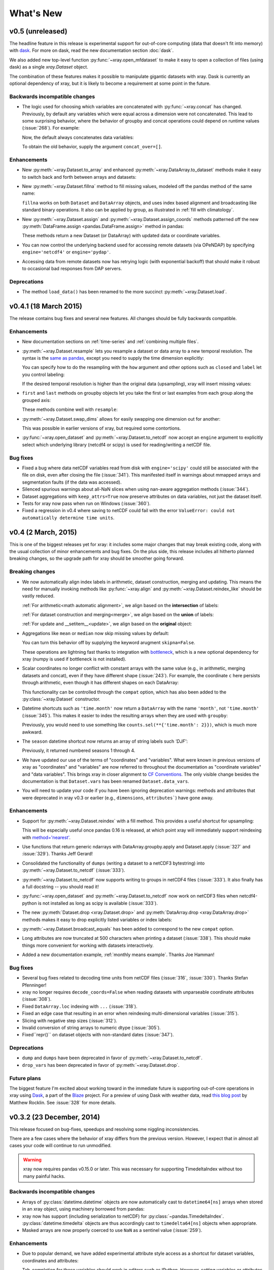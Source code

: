 What's New
==========

.. ipython:: python
   :suppress:

    import numpy as np
    import pandas as pd
    import xray
    np.random.seed(123456)

v0.5 (unreleased)
-----------------

The headline feature in this release is experimental support for out-of-core
computing (data that doesn't fit into memory) with dask_. For more on dask,
read the new documentation section :doc:`dask`.

We also added new top-level function :py:func:`~xray.open_mfdataset` to make it
easy to open a collection of files (using dask) as a single `xray.Dataset`
object.

The combination of these features makes it possible to manipulate gigantic
datasets with xray. Dask is currently an optional dependency of xray, but it
is likely to become a requirement at some point in the future.

Backwards incompatible changes
~~~~~~~~~~~~~~~~~~~~~~~~~~~~~~

- The logic used for choosing which variables are concatenated with
  :py:func:`~xray.concat` has changed. Previously, by default any variables
  which were equal across a dimension were not concatenated. This lead to some
  surprising behavior, where the behavior of groupby and concat operations
  could depend on runtime values (:issue:`268`). For example:

  .. ipython::
    :verbatim:

    In [1]: ds = xray.Dataset({'x': 0})

    In [2]: xray.concat([ds, ds], dim='y')
    Out[2]:
    <xray.Dataset>
    Dimensions:  ()
    Coordinates:
        *empty*
    Data variables:
        x        int64 0

  Now, the default always concatenates data variables:

  .. ipython:: python
    :suppress:

    ds = xray.Dataset({'x': 0})

  .. ipython:: python

    xray.concat([ds, ds], dim='y')

  To obtain the old behavior, supply the argument ``concat_over=[]``.

Enhancements
~~~~~~~~~~~~

- New :py:meth:`~xray.Dataset.to_array` and enhanced
  :py:meth:`~xray.DataArray.to_dataset` methods make it easy to switch back
  and forth between arrays and datasets:

  .. ipython:: python

      ds = xray.Dataset({'a': 1, 'b': ('x', [1, 2, 3])},
                        coords={'c': 42}, attrs={'Conventions': 'None'})
      ds.to_array()
      ds.to_array().to_dataset(dim='variables')

- New :py:meth:`~xray.Dataset.fillna` method to fill missing values, modeled
  off the pandas method of the same name:

  .. ipython:: python

      array = xray.DataArray([np.nan, 1, np.nan, 3], dims='x')
      array.fillna(0)

  ``fillna`` works on both ``Dataset`` and ``DataArray`` objects, and uses
  index based alignment and broadcasting like standard binary operations. It
  also can be applied by group, as illustrated in
  :ref:`fill with climatology`.
- New :py:meth:`~xray.Dataset.assign` and :py:meth:`~xray.Dataset.assign_coords`
  methods patterned off the new :py:meth:`DataFrame.assign <pandas.DataFrame.assign>`
  method in pandas:

  .. ipython:: python

      ds = xray.Dataset({'y': ('x', [1, 2, 3])})
      ds.assign(z = lambda ds: ds.y ** 2)
      ds.assign_coords(z = ('x', ['a', 'b', 'c']))

  These methods return a new Dataset (or DataArray) with updated data or
  coordinate variables.
- You can now control the underlying backend used for accessing remote
  datasets (via OPeNDAP) by specifying ``engine='netcdf4'`` or
  ``engine='pydap'``.
- Accessing data from remote datasets now has retrying logic (with exponential
  backoff) that should make it robust to occasional bad responses from DAP
  servers.

Deprecations
~~~~~~~~~~~~

- The method ``load_data()`` has been renamed to the more succinct
  :py:meth:`~xray.Dataset.load`.

v0.4.1 (18 March 2015)
----------------------

The release contains bug fixes and several new features. All changes should be
fully backwards compatible.

Enhancements
~~~~~~~~~~~~

- New documentation sections on :ref:`time-series` and
  :ref:`combining multiple files`.
- :py:meth:`~xray.Dataset.resample` lets you resample a dataset or data array to
  a new temporal resolution. The syntax is the `same as pandas`_, except you
  need to supply the time dimension explicitly:

  .. ipython:: python

      time = pd.date_range('2000-01-01', freq='6H', periods=10)
      array = xray.DataArray(np.arange(10), [('time', time)])
      array.resample('1D', dim='time')

  You can specify how to do the resampling with the ``how`` argument and other
  options such as ``closed`` and ``label`` let you control labeling:

  .. ipython:: python

      array.resample('1D', dim='time', how='sum', label='right')

  If the desired temporal resolution is higher than the original data
  (upsampling), xray will insert missing values:

  .. ipython:: python

      array.resample('3H', 'time')

- ``first`` and ``last`` methods on groupby objects let you take the first or
  last examples from each group along the grouped axis:

  .. ipython:: python

      array.groupby('time.day').first()

  These methods combine well with ``resample``:

  .. ipython:: python

      array.resample('1D', dim='time', how='first')


- :py:meth:`~xray.Dataset.swap_dims` allows for easily swapping one dimension
  out for another:

  .. ipython:: python

       ds = xray.Dataset({'x': range(3), 'y': ('x', list('abc'))})
       ds
       ds.swap_dims({'x': 'y'})

  This was possible in earlier versions of xray, but required some contortions.
- :py:func:`~xray.open_dataset` and :py:meth:`~xray.Dataset.to_netcdf` now
  accept an ``engine`` argument to explicitly select which underlying library
  (netcdf4 or scipy) is used for reading/writing a netCDF file.

.. _same as pandas: http://pandas.pydata.org/pandas-docs/stable/timeseries.html#up-and-downsampling

Bug fixes
~~~~~~~~~

- Fixed a bug where data netCDF variables read from disk with
  ``engine='scipy'`` could still be associated with the file on disk, even
  after closing the file (:issue:`341`). This manifested itself in warnings
  about mmapped arrays and segmentation faults (if the data was accessed).
- Silenced spurious warnings about all-NaN slices when using nan-aware
  aggregation methods (:issue:`344`).
- Dataset aggregations with ``keep_attrs=True`` now preserve attributes on
  data variables, not just the dataset itself.
- Tests for xray now pass when run on Windows (:issue:`360`).
- Fixed a regression in v0.4 where saving to netCDF could fail with the error
  ``ValueError: could not automatically determine time units``.

v0.4 (2 March, 2015)
--------------------

This is one of the biggest releases yet for xray: it includes some major
changes that may break existing code, along with the usual collection of minor
enhancements and bug fixes. On the plus side, this release includes all
hitherto planned breaking changes, so the upgrade path for xray should be
smoother going forward.

Breaking changes
~~~~~~~~~~~~~~~~

- We now automatically align index labels in arithmetic, dataset construction,
  merging and updating. This means the need for manually invoking methods like
  :py:func:`~xray.align` and :py:meth:`~xray.Dataset.reindex_like` should be
  vastly reduced.

  :ref:`For arithmetic<math automatic alignment>`, we align
  based on the **intersection** of labels:

  .. ipython:: python

      lhs = xray.DataArray([1, 2, 3], [('x', [0, 1, 2])])
      rhs = xray.DataArray([2, 3, 4], [('x', [1, 2, 3])])
      lhs + rhs

  :ref:`For dataset construction and merging<merge>`, we align based on the
  **union** of labels:

  .. ipython:: python

      xray.Dataset({'foo': lhs, 'bar': rhs})

  :ref:`For update and __setitem__<update>`, we align based on the **original**
  object:

  .. ipython:: python

      lhs.coords['rhs'] = rhs
      lhs

- Aggregations like ``mean`` or ``median`` now skip missing values by default:

  .. ipython:: python

      xray.DataArray([1, 2, np.nan, 3]).mean()

  You can turn this behavior off by supplying the keyword arugment
  ``skipna=False``.

  These operations are lightning fast thanks to integration with bottleneck_,
  which is a new optional dependency for xray (numpy is used if bottleneck is
  not installed).
- Scalar coordinates no longer conflict with constant arrays with the same
  value (e.g., in arithmetic, merging datasets and concat), even if they have
  different shape (:issue:`243`). For example, the coordinate ``c`` here
  persists through arithmetic, even though it has different shapes on each
  DataArray:

  .. ipython:: python

      a = xray.DataArray([1, 2], coords={'c': 0}, dims='x')
      b = xray.DataArray([1, 2], coords={'c': ('x', [0, 0])}, dims='x')
      (a + b).coords

  This functionality can be controlled through the ``compat`` option, which
  has also been added to the :py:class:`~xray.Dataset` constructor.
- Datetime shortcuts such as ``'time.month'`` now return a ``DataArray`` with
  the name ``'month'``, not ``'time.month'`` (:issue:`345`). This makes it
  easier to index the resulting arrays when they are used with ``groupby``:

  .. ipython:: python

      time = xray.DataArray(pd.date_range('2000-01-01', periods=365),
                            dims='time', name='time')
      counts = time.groupby('time.month').count()
      counts.sel(month=2)

  Previously, you would need to use something like
  ``counts.sel(**{'time.month': 2}})``, which is much more awkward.
- The ``season`` datetime shortcut now returns an array of string labels
  such `'DJF'`:

  .. ipython:: python

      ds = xray.Dataset({'t': pd.date_range('2000-01-01', periods=12, freq='M')})
      ds['t.season']

  Previously, it returned numbered seasons 1 through 4.
- We have updated our use of the terms of "coordinates" and "variables". What
  were known in previous versions of xray as "coordinates" and "variables" are
  now referred to throughout the documentation as "coordinate variables" and
  "data variables". This brings xray in closer alignment to `CF Conventions`_.
  The only visible change besides the documentation is that ``Dataset.vars``
  has been renamed ``Dataset.data_vars``.
- You will need to update your code if you have been ignoring deprecation
  warnings: methods and attributes that were deprecated in xray v0.3 or earlier
  (e.g., ``dimensions``, ``attributes```) have gone away.

.. _bottleneck: https://github.com/kwgoodman/bottleneck

Enhancements
~~~~~~~~~~~~

- Support for :py:meth:`~xray.Dataset.reindex` with a fill method. This
  provides a useful shortcut for upsampling:

  .. ipython:: python

      data = xray.DataArray([1, 2, 3], dims='x')
      data.reindex(x=[0.5, 1, 1.5, 2, 2.5], method='pad')

  This will be especially useful once pandas 0.16 is released, at which point
  xray will immediately support reindexing with
  `method='nearest' <https://github.com/pydata/pandas/pull/9258>`_.
- Use functions that return generic ndarrays with DataArray.groupby.apply and
  Dataset.apply (:issue:`327` and :issue:`329`). Thanks Jeff Gerard!
- Consolidated the functionality of ``dumps`` (writing a dataset to a netCDF3
  bytestring) into :py:meth:`~xray.Dataset.to_netcdf` (:issue:`333`).
- :py:meth:`~xray.Dataset.to_netcdf` now supports writing to groups in netCDF4
  files (:issue:`333`). It also finally has a full docstring -- you should read
  it!
- :py:func:`~xray.open_dataset` and :py:meth:`~xray.Dataset.to_netcdf` now
  work on netCDF3 files when netcdf4-python is not installed as long as scipy
  is available (:issue:`333`).
- The new :py:meth:`Dataset.drop <xray.Dataset.drop>` and
  :py:meth:`DataArray.drop <xray.DataArray.drop>` methods makes it easy to drop
  explicitly listed variables or index labels:

  .. ipython:: python

      # drop variables
      ds = xray.Dataset({'x': 0, 'y': 1})
      ds.drop('x')

      # drop index labels
      arr = xray.DataArray([1, 2, 3], coords=[('x', list('abc'))])
      arr.drop(['a', 'c'], dim='x')

- :py:meth:`~xray.Dataset.broadcast_equals` has been added to correspond to
  the new ``compat`` option.
- Long attributes are now truncated at 500 characters when printing a dataset
  (:issue:`338`). This should make things more convenient for working with
  datasets interactively.
- Added a new documentation example, :ref:`monthly means example`. Thanks Joe
  Hamman!

Bug fixes
~~~~~~~~~

- Several bug fixes related to decoding time units from netCDF files
  (:issue:`316`, :issue:`330`). Thanks Stefan Pfenninger!
- xray no longer requires ``decode_coords=False`` when reading datasets with
  unparseable coordinate attributes (:issue:`308`).
- Fixed ``DataArray.loc`` indexing with ``...`` (:issue:`318`).
- Fixed an edge case that resulting in an error when reindexing
  multi-dimensional variables (:issue:`315`).
- Slicing with negative step sizes (:issue:`312`).
- Invalid conversion of string arrays to numeric dtype (:issue:`305`).
- Fixed``repr()`` on dataset objects with non-standard dates (:issue:`347`).

Deprecations
~~~~~~~~~~~~

- ``dump`` and ``dumps`` have been deprecated in favor of
  :py:meth:`~xray.Dataset.to_netcdf`.
- ``drop_vars`` has been deprecated in favor of :py:meth:`~xray.Dataset.drop`.

Future plans
~~~~~~~~~~~~

The biggest feature I'm excited about working toward in the immediate future
is supporting out-of-core operations in xray using Dask_, a part of the Blaze_
project. For a preview of using Dask with weather data, read
`this blog post`_ by Matthew Rocklin. See :issue:`328` for more details.

.. _Dask: http://dask.pydata.org
.. _Blaze: http://blaze.pydata.org
.. _this blog post: http://matthewrocklin.com/blog/work/2015/02/13/Towards-OOC-Slicing-and-Stacking/

v0.3.2 (23 December, 2014)
--------------------------

This release focused on bug-fixes, speedups and resolving some niggling
inconsistencies.

There are a few cases where the behavior of xray differs from the previous
version. However, I expect that in almost all cases your code will continue to
run unmodified.

.. warning::

    xray now requires pandas v0.15.0 or later. This was necessary for
    supporting TimedeltaIndex without too many painful hacks.

Backwards incompatible changes
~~~~~~~~~~~~~~~~~~~~~~~~~~~~~~

- Arrays of :py:class:`datetime.datetime` objects are now automatically cast to
  ``datetime64[ns]`` arrays when stored in an xray object, using machinery
  borrowed from pandas:

  .. ipython:: python

      from datetime import datetime
      xray.Dataset({'t': [datetime(2000, 1, 1)]})

- xray now has support (including serialization to netCDF) for
  :py:class:`~pandas.TimedeltaIndex`. :py:class:`datetime.timedelta` objects
  are thus accordingly cast to ``timedelta64[ns]`` objects when appropriate.
- Masked arrays are now properly coerced to use ``NaN`` as a sentinel value
  (:issue:`259`).

Enhancements
~~~~~~~~~~~~

- Due to popular demand, we have added experimental attribute style access as
  a shortcut for dataset variables, coordinates and attributes:

  .. ipython:: python

     ds = xray.Dataset({'tmin': ([], 25, {'units': 'celcius'})})
     ds.tmin.units

  Tab-completion for these variables should work in editors such as IPython.
  However, setting variables or attributes in this fashion is not yet
  supported because there are some unresolved ambiguities (:issue:`300`).
- You can now use a dictionary for indexing with labeled dimensions. This
  provides a safe way to do assignment with labeled dimensions:

  .. ipython:: python

      array = xray.DataArray(np.zeros(5), dims=['x'])
      array[dict(x=slice(3))] = 1
      array

- Non-index coordinates can now be faithfully written to and restored from
  netCDF files. This is done according to CF conventions when possible by
  using the ``coordinates`` attribute on a data variable. When not possible,
  xray defines a global ``coordinates`` attribute.
- Preliminary support for converting ``xray.DataArray`` objects to and from
  CDAT_ ``cdms2`` variables.
- We sped up any operation that involves creating a new Dataset or DataArray
  (e.g., indexing, aggregation, arithmetic) by a factor of 30 to 50%. The full
  speed up requires cyordereddict_ to be installed.

.. _CDAT: http://uvcdat.llnl.gov/
.. _cyordereddict: https://github.com/shoyer/cyordereddict

Bug fixes
~~~~~~~~~

- Fix for ``to_dataframe()`` with 0d string/object coordinates (:issue:`287`)
- Fix for ``to_netcdf`` with 0d string variable (:issue:`284`)
- Fix writing datetime64 arrays to netcdf if NaT is present (:issue:`270`)
- Fix align silently upcasts data arrays when NaNs are inserted (:issue:`264`)

Future plans
~~~~~~~~~~~~

- I am contemplating switching to the terms "coordinate variables" and "data
  variables" instead of the (currently used) "coordinates" and "variables",
  following their use in `CF Conventions`_ (:issue:`293`). This would mostly
  have implications for the documentation, but I would also change the
  ``Dataset`` attribute ``vars`` to ``data``.
- I no longer certain that automatic label alignment for arithmetic would be a
  good idea for xray -- it is a feature from pandas that I have not missed
  (:issue:`186`).
- The main API breakage that I *do* anticipate in the next release is finally
  making all aggregation operations skip missing values by default
  (:issue:`130`). I'm pretty sick of writing ``ds.reduce(np.nanmean, 'time')``.
- The next version of xray (0.4) will remove deprecated features and aliases
  whose use currently raises a warning.

If you have opinions about any of these anticipated changes, I would love to
hear them -- please add a note to any of the referenced GitHub issues.

.. _CF Conventions: http://cfconventions.org/Data/cf-conventions/cf-conventions-1.6/build/cf-conventions.html

v0.3.1 (22 October, 2014)
-------------------------

This is mostly a bug-fix release to make xray compatible with the latest
release of pandas (v0.15).

We added several features to better support working with missing values and
exporting xray objects to pandas. We also reorganized the internal API for
serializing and deserializing datasets, but this change should be almost
entirely transparent to users.

Other than breaking the experimental DataStore API, there should be no
backwards incompatible changes.

New features
~~~~~~~~~~~~

- Added :py:meth:`~xray.Dataset.count` and :py:meth:`~xray.Dataset.dropna`
  methods, copied from pandas, for working with missing values (:issue:`247`,
  :issue:`58`).
- Added :py:meth:`DataArray.to_pandas <xray.DataArray.to_pandas>` for
  converting a data array into the pandas object with the same dimensionality
  (1D to Series, 2D to DataFrame, etc.) (:issue:`255`).
- Support for reading gzipped netCDF3 files (:issue:`239`).
- Reduced memory usage when writing netCDF files (:issue:`251`).
- 'missing_value' is now supported as an alias for the '_FillValue' attribute
  on netCDF variables (:issue:`245`).
- Trivial indexes, equivalent to ``range(n)`` where ``n`` is the length of the
  dimension, are no longer written to disk (:issue:`245`).

Bug fixes
~~~~~~~~~

- Compatibility fixes for pandas v0.15 (:issue:`262`).
- Fixes for display and indexing of ``NaT`` (not-a-time) (:issue:`238`,
  :issue:`240`)
- Fix slicing by label was an argument is a data array (:issue:`250`).
- Test data is now shipped with the source distribution (:issue:`253`).
- Ensure order does not matter when doing arithmetic with scalar data arrays
  (:issue:`254`).
- Order of dimensions preserved with ``DataArray.to_dataframe`` (:issue:`260`).

v0.3 (21 September 2014)
------------------------

New features
~~~~~~~~~~~~

- **Revamped coordinates**: "coordinates" now refer to all arrays that are not
  used to index a dimension. Coordinates are intended to allow for keeping track
  of arrays of metadata that describe the grid on which the points in "variable"
  arrays lie. They are preserved (when unambiguous) even though mathematical
  operations.
- **Dataset math** :py:class:`~xray.Dataset` objects now support all arithmetic
  operations directly. Dataset-array operations map across all dataset
  variables; dataset-dataset operations act on each pair of variables with the
  same name.
- **GroupBy math**: This provides a convenient shortcut for normalizing by the
  average value of a group.
- The dataset ``__repr__`` method has been entirely overhauled; dataset
  objects now show their values when printed.
- You can now index a dataset with a list of variables to return a new dataset:
  ``ds[['foo', 'bar']]``.

Backwards incompatible changes
~~~~~~~~~~~~~~~~~~~~~~~~~~~~~~

- ``Dataset.__eq__`` and ``Dataset.__ne__`` are now element-wise operations
  instead of comparing all values to obtain a single boolean. Use the method
  :py:meth:`~xray.Dataset.equals` instead.

Deprecations
~~~~~~~~~~~~

- ``Dataset.noncoords`` is deprecated: use ``Dataset.vars`` instead.
- ``Dataset.select_vars`` deprecated: index a ``Dataset`` with a list of
  variable names instead.
- ``DataArray.select_vars`` and ``DataArray.drop_vars`` deprecated: use
  :py:meth:`~xray.DataArray.reset_coords` instead.

v0.2 (14 August 2014)
---------------------

This is major release that includes some new features and quite a few bug
fixes. Here are the highlights:

- There is now a direct constructor for ``DataArray`` objects, which makes it
  possible to create a DataArray without using a Dataset. This is highlighted
  in the refreshed :doc:`tutorial`.
- You can perform aggregation operations like ``mean`` directly on
  :py:class:`~xray.Dataset` objects, thanks to Joe Hamman. These aggregation
  methods also worked on grouped datasets.
- xray now works on Python 2.6, thanks to Anna Kuznetsova.
- A number of methods and attributes were given more sensible (usually shorter)
  names: ``labeled`` -> ``sel``,  ``indexed`` -> ``isel``, ``select`` ->
  ``select_vars``, ``unselect`` -> ``drop_vars``, ``dimensions`` -> ``dims``,
  ``coordinates`` -> ``coords``, ``attributes`` -> ``attrs``.
- New :py:meth:`~xray.Dataset.load_data` and :py:meth:`~xray.Dataset.close`
  methods for datasets facilitate lower level of control of data loaded from
  disk.

v0.1.1 (20 May 2014)
--------------------

xray 0.1.1 is a bug-fix release that includes changes that should be almost
entirely backwards compatible with v0.1:

- Python 3 support (:issue:`53`)
- Required numpy version relaxed to 1.7 (:issue:`129`)
- Return numpy.datetime64 arrays for non-standard calendars (:issue:`126`)
- Support for opening datasets associated with NetCDF4 groups (:issue:`127`)
- Bug-fixes for concatenating datetime arrays (:issue:`134`)

Special thanks to new contributors Thomas Kluyver, Joe Hamman and Alistair
Miles.

v0.1 (2 May 2014)
-----------------

Initial release.
